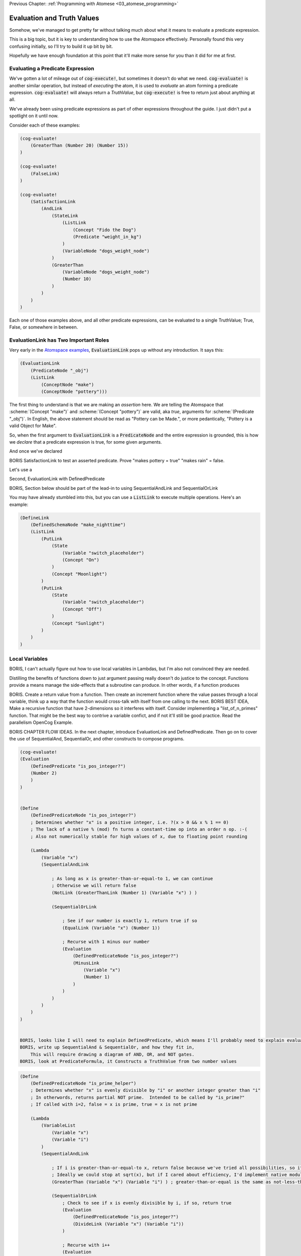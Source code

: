 .. role:: scheme(code)
   :language: scheme
.. role:: c(code)
   :language: c

.. _04_evaluation_and_truth_values:

Previous Chapter: :ref:`Programming with Atomese <03_atomese_programming>`

========================================================================
Evaluation and Truth Values
========================================================================

Somehow, we've managed to get pretty far without talking much about what it means to evaluate a predicate expression.

This is a big topic, but it is key to understanding how to use the Atomspace effectively.
Personally found this very confusing initially, so I'll try to build it up bit by bit.

Hopefully we have enough foundation at this point that it'll make more sense for you than it did for me at first.

Evaluating a Predicate Expression
^^^^^^^^^^^^^^^^^^^^^^^^^^^^^^^^^^^^^^^^^^^^^^^^^^^^^^^^^^^^^^^^^^^^^^^^

We've gotten a lot of mileage out of :code:`cog-execute!`, but sometimes it doesn't do what we need.
:code:`cog-evaluate!` is another similar operation, but instead of *executing* the atom, it is used to *evaluate* an atom forming a predicate expression.
:code:`cog-evaluate!` will always return a *TruthValue*, but :code:`cog-execute!` is free to return just about anything at all.

We've already been using predicate expressions as part of other expressions throughout the guide.
I just didn't put a spotlight on it until now.

Consider each of these examples:

.. code-block:: scheme

    (cog-evaluate! 
        (GreaterThan (Number 20) (Number 15))
    )

    (cog-evaluate! 
        (FalseLink)
    )

    (cog-evaluate! 
        (SatisfactionLink
            (AndLink
                (StateLink
                    (ListLink
                        (Concept "Fido the Dog")
                        (Predicate "weight_in_kg")
                    )
                    (VariableNode "dogs_weight_node")
                )
                (GreaterThan
                    (VariableNode "dogs_weight_node")
                    (Number 10)
                )
            )
        )
    )

Each one of those examples above, and all other predicate expressions, can be evaluated to a single TruthValue; True, False, or somewhere in between.

EvaluationLink has Two Important Roles
^^^^^^^^^^^^^^^^^^^^^^^^^^^^^^^^^^^^^^^^^^^^^^^^^^^^^^^^^^^^^^^^^^^^^^^^

Very early in the `Atomspace examples <https://github.com/opencog/atomspace/blob/master/examples/atomspace/knowledge.scm>`_, :code:`EvaluationLink` pops up without any introduction.
It says this:

.. code-block:: scheme

    (EvaluationLink
        (PredicateNode "_obj")
        (ListLink
            (ConceptNode "make")
            (ConceptNode "pottery")))

The first thing to understand is that we are making an *assertion* here.
We are telling the Atomspace that :scheme:`(Concept "make")` and :scheme:`(Concept "pottery")` are valid, aka *true*, arguments for :scheme:`(Predicate "_obj")`.
In English, the above statement should be read as "Pottery can be Made.", or more pedantically, "Pottery is a valid Object for Make".

So, when the first argument to :code:`EvaluationLink` is a :code:`PredicateNode` and the entire expression is grounded, this is how we *declare* that a predicate expression is true, for some given arguments.

And once we've declared 

BORIS SatisfactionLink to test an asserted predicate.  Prove "makes pottery = true" "makes rain" = false.

Let's use a 


Second, EvaluationLink with DefinedPredicate


























BORIS, Section below should be part of the lead-in to using SequentialAndLink and SequentialOrLink

You may have already stumbled into this, but you can use a :code:`ListLink` to execute multiple operations.
Here's an example: 

.. code-block:: scheme

    (DefineLink
        (DefinedSchemaNode "make_nighttime")
        (ListLink
            (PutLink
                (State
                    (Variable "switch_placeholder")
                    (Concept "On")
                )
                (Concept "Moonlight")
            )
            (PutLink
                (State
                    (Variable "switch_placeholder")
                    (Concept "Off")
                )
                (Concept "Sunlight")
            )
        )
    )



Local Variables
^^^^^^^^^^^^^^^^^^^^^^^^^^^^^^^^^^^^^^^^^^^^^^^^^^^^^^^^^^^^^^^^^^^^^^^^

BORIS, I can't actually figure out how to use local variables in Lambdas, but I'm also not convinced they are needed.

Distilling the benefits of functions down to just argument passing really doesn't do justice to the concept.
Functions provide a means manage the side-effects that a subroutine can produce.
In other words, if a function produces 


BORIS.  Create a return value from a function.
Then create an increment function where the value passes through a local variable, think up a way that the function would cross-talk with itself from one calling to the next.
BORIS BEST IDEA, Make a recursive function that have 2-dimensions so it interferes with itself.
Consider implementing a "list_of_n_primes" function.  That might be the best way to contrive a variable confict, and if not it'll still be good practice.
Read the parallelism OpenCog Example.




BORIS CHAPTER FLOW IDEAS.
In the next chapter, introduce EvaluationLink and DefinedPredicate.
Then go on to cover the use of SequentialAnd, SequentialOr, and other constructs to compose programs.


.. code-block:: scheme

    (cog-evaluate!
    (Evaluation
        (DefinedPredicate "is_pos_integer?")
        (Number 2)
        )
    )


    (Define
        (DefinedPredicateNode "is_pos_integer?")
        ; Determines whether "x" is a positive integer, i.e. ?(x > 0 && x % 1 == 0)
        ; The lack of a native % (mod) fn turns a constant-time op into an order n op. :-(
        ; Also not numerically stable for high values of x, due to floating point rounding

        (Lambda
            (Variable "x")
            (SequentialAndLink

                ; As long as x is greater-than-or-equal-to 1, we can continue
                ; Otherwise we will return false
                (NotLink (GreaterThanLink (Number 1) (Variable "x") ) )

                (SequentialOrLink

                    ; See if our number is exactly 1, return true if so
                    (EqualLink (Variable "x") (Number 1))

                    ; Recurse with 1 minus our number
                    (Evaluation
                        (DefinedPredicateNode "is_pos_integer?")
                        (MinusLink
                            (Variable "x")
                            (Number 1)
                        )
                    )
                )
            )
        )
    )


    BORIS, looks like I will need to explain DefinedPredicate, which means I'll probably need to explain evaluation
    BORIS, write up SequentialAnd & SequentialOr, and how they fit in, 
        This will require drawing a diagram of AND, OR, and NOT gates.
    BORIS, look at PredicateFormula, it Constructs a TruthValue from two number values

.. code-block:: scheme

    (Define
        (DefinedPredicateNode "is_prime_helper")
        ; Determines whether "x" is evenly divisible by "i" or another integer greater than "i"
        ; In otherwords, returns partial NOT prime.  Intended to be called by "is_prime?"
        ; If called with i=2, false = x is prime, true = x is not prime

        (Lambda
            (VariableList
                (Variable "x")
                (Variable "i")
            )
            (SequentialAndLink

                ; If i is greater-than-or-equal-to x, return false because we've tried all possibilities, so it must be prime
                ; Ideally we could stop at sqrt(x), but if I cared about efficiency, I'd implement native modulo first
                (GreaterThan (Variable "x") (Variable "i") ) ; greater-than-or-equal is the same as not-less-than

                (SequentialOrLink
                    ; Check to see if x is evenly divisible by i, if so, return true
                    (Evaluation
                        (DefinedPredicateNode "is_pos_integer?")
                        (DivideLink (Variable "x") (Variable "i"))
                    )

                    ; Recurse with i++       
                    (Evaluation
                        (DefinedPredicateNode "is_prime_helper")
                        (Variable "x")
                        (PlusLink (Variable "i") (Number 1))
                    )
                )
            )
        )
    )

    (cog-evaluate!
    (Evaluation
        (DefinedPredicate "is_prime_helper")
        (Number 5)
        (Number 2)
        )
    )

    (Define
        (DefinedPredicateNode "is_prime?")
        ; Determines whether a number supplied is prime or not
        
        (Lambda
            (Variable "x")

            ; Call our recursive helper function
            (NotLink
                (Evaluation
                    (DefinedPredicateNode "is_prime_helper")
                    (Variable "x")
                    (Number 2)
                )
            )
        )
    )

    (cog-evaluate!
    (Evaluation
        (DefinedPredicate "is_prime?")
        (Number 37)
        )
    )

    

    BORIS, Include discussion about FFI, like a printf debug funcrtion

.. code-block:: scheme

    (define (scm-display-wrapper-exec atom)
        (display atom)
        (Concept "done")
    )

    (cog-execute!
        (ExecutionOutput
            (GroundedSchema "scm: scm-display-wrapper-exec")
            (Concept "Hi")
        )
    )

    (define (scm-display-wrapper-eval atom)
        (display atom)
        (stv 1 1)
    )

    (cog-evaluate!
        (Evaluation
            (GroundedPredicate "scm: scm-display-wrapper-eval")
            (Concept "Hi")
        )
    )

    (define (scm-display-wrapper-eval-2-arg atom1 atom2)
        (display atom1)
        (display atom2)
        (stv 1 1)
    )

    (cog-evaluate!
        (Evaluation
            (GroundedPredicate "scm: scm-display-wrapper-eval-2-arg")
            (List
                (Concept "One")
                (Concept "Two")
            )
        )
    )


Boris end of FFI section

.. code-block:: scheme


    (Define
        ; Calculates the next prime number, greater than the number supplied
        (DefinedSchemaNode "next_prime")
        (Lambda
            (Variable "x")

            ; temp = x+1
            (SetValue (Variable "x") (Predicate ""))
            
            ; Check to see if temp is prime

            ; If it is, return it, if not, recurse to find the value after temp
        )
    )

BORIS, need to explain the SetValue and ValueOf Links in Chapter 2.  It fits with the "optimization" section

.. code-block:: scheme

    (Define
        (DefinedSchemaNode "list_of_n_primes")
        (Lambda
            (VariableNode "n")

        )
    )

    




BORIS
Look at explaining DefinedPredicateNode


BORIS. Check out the https://github.com/opencog/atomspace/blob/master/examples/pattern-matcher/type-signature.scm example.  
BORIS SignatureLink and DefinedTypeNode
Let's start with data structures.  In C, for example, there is the :c:`struct` keyword, to declares a collection of variables that are packaged up together as a unified code object.














NEXT CHAPTER BEGINS SOON.  BORIS YELTSIN





LP: See if I can get the AndLink stuff to work for partial conditionals, testing it with the side-effect-full eval path from the recursive-loop.scm example


The Philosophy of Truth
------------------------------------------------------------------------

When you run that :code:`cog-evaluate!` snippet above, you should get this:

.. code-block:: scheme

    (stv 1 1)

"stv" in this case stands for *Simple Truth Value*, and an STV is composed of two floating point numbers: *Strength* and *Confidence*.
In our case, they are both exactly 1.  The expression was 100% true, and we are 100% sure of that.

So, as you can see, this is a step beyond simple bivalent (crisp true or false) logic in both reasoning ability and complexity.

But what precisely does it mean for something to be half-true?  Well... It's complicated.

Consider the statement "Charlie is tall."  If Charlie were 210cm tall, most people today would judge that true.
If he were 120cm, most would judge it false.  But what if Charlie were 175cm?  In this case, the statement might be "half-true".

This line of reasoning was formalized as `Fuzzy Logic <https://en.wikipedia.org/wiki/Fuzzy_logic>`_, by Lotfi Zadeh, whom I was lucky enough to chat with for half an hour, mostly about self-driving cars, back in the year 2000 when I was 19 years old, but I digress...

Using fuzzy logic, we can define a set of all tall people, and then a person with a height of 175cm could have a 50% membership in that set.
In traditional set theory, an object or data point either belongs or doesn't belong in a set, based on the set membership function.  In other words, traditional sets always have a crisp boundary.  In fuzzy logic, the membership function returns a value between 0 and 1, so there can be a continuous transition from outside the set to inside the set.

But consider the conceptual difference between our statement about Charlie and the statement "The train from Birmingham arrives every day at 10:42am."  Given the legendary unreliability of the London Midland train service, you'd certainly assign that statement a low truth value.
But this is a probabilistic truth rather than a fuzzy truth.  Some days, the train will indeed arrive on time, but on the majority of days it will not.  This kind of truth value is meant to express a probability that the statement is true.

So in summary, a fuzzy truth value represents the **degree** to which a statement is true, while a probabilistic truth value represents the **chance** that it is true.
Fuzzy truth values are useful for tracking, well fuzzy, statements of known facts, while probabilistic truth values are useful for tracking predictions and known uncertainties.
They are related concepts, but they aren't mathmatically interchangeable.

Those are two interpretations of the *strength* component; what about the the *confidence* component?
Strength represents the known aspect of the truth value and confidence is the unknown aspect.
Consider a truth value of :scheme:`(stv 0.5 1.0)` for the statement "A coin-flip will land on heads."  If somebody offered you a bet with better-than-even odds on that coin, you could be confident that your expected return would be positive.
But consider the same statement about an unknown coin :scheme:`(stv 0.5 0.0)`.  It might be a weighted coin that lands on tails 99% of the time.  From that TruthValue you just don't know.

OpenCog and the Atomspace support additional types of more complicated TruthValues to cover different situations.
For example there is the `FormulaTruthValue <https://wiki.opencog.org/w/FormulaTruthValue>`_ for situations where the truth of an assertion depends on additional factors.  These are good for representing probability distribution functions.
Also there is the `CountTruthValue <https://wiki.opencog.org/w/TruthValue#CountTruthValue>`_ for situations where the system continues to collect new observations and refine its assesment of the probability.

Partial truth is a very big topic, and we're not going to be able to do it justice in this guide.  This section is just a superficial introduction to make you aware of the problem-space.

In general, you can read the official OpenCog reference for TruthValue here: `<https://wiki.opencog.org/w/TruthValue>`_

And now we'll introduce *Probabilistic Logic Networks*, or *PLNs* for short.  PLNs are a way to reason with partial truth values.
OpenCog and PLNs have a shared heritage, and many ideas from PLNs deeply inform the architecture of OpenCog.  We'll talk a lot more about PLNs in the coming chapters.

For now, you can read an introductory paper on PLNs here: `<https://aiatadams.files.wordpress.com/2016/02/invited_paper_3.pdf>`_

And the complete PLN book can be downloaded (for now) here: `<https://aiatadams.files.wordpress.com/2016/02/pln_book_6_27_08.pdf>`_


BORIS HERE


Now, we want to put him into a "Big Dog" or a "Small Dog" set, depending on his weight.
But first, we need to define a predicate that will evaluate to true if his weight is above a threshold.


BORIS Unnatural Break

So unlike the other query link types, :code:`SatisfactionLink` is appropriate to use in an evaluation context rather than in an execution context.  In fact, 


Let's stop here, and just evaluate our new predicate.

.. code-block:: scheme

    (cog-evaluate! fido_is_big?)

You should get back :scheme:`(stv 0 1)`, aka false.  Fido is not heavier than 15kg.  If you're not convinced, try tweaking Fido's weight or the predicate to get the answer you want.

BORIS Unnatural Break

Continuing on, we can now create the appropriate :code:`MemberLink`, depending on how our predicate evaluates.

.. code-block:: scheme

    (cog-evaluate!
        (OrLink
            (AndLink
                fido_is_big?
                (MemberLink
                    (Concept "Fido the Dog")
                    (Predicate "Big Dog")
                )
            )
            (MemberLink
                (Concept "Fido the Dog")
                (Predicate "Small Dog")
            )
        )
    )
    

BORIS this is BORKED.  The trouble is that those memberlinks end up existing in the atomspace BECAUSE they exist as part of the query!!!

.. code-block:: scheme

    (cog-evaluate!
        (OrLink
            (AndLink
                fido_is_big?
                (StateLink
                    (Concept "Fido the Dog")
                    (Predicate "Big Dog")
                )
            )
            (StateLink
                (Concept "Fido the Dog")
                (Predicate "Small Dog")
            )
        )
    )


    (cog-evaluate!
        (MemberLink (stv 1 1)
            (Concept "Fido the Dog")
            (Predicate "Small Dog")
        )
    )




BORIS, talk about how both sides can potentially execute, and it's just up to the end to decide which side to use.  How there isn't a program counter, as in precedural programming.



Boris, what happens if something has a truth value of 0.5???  Which link is created???  Both.


BORIS YELTSIN
Talk about side-effect-free vs. side-effects, SequentialAndLink



BORIS introduce StrengthOf & CondfidenceOf



Declaring EvaluationLinks
------------------------------------------------------------------------

BORIS, talk about grounding and checking if an assertion is true or not

Assert, (Come up with an example that isn't an "isa" relationship.  Dogs chew bones, goats chew leaves)

BORIS Below is WRONG!
In the previous chapter, we showed how :code:`cog-execute!` could execute certain *Active* links, resulting in an atom or value being created and returned.
For *Declarative*, aka passive links, the :code:`cog-evaluate!` OpenCog function is its counterpart.
Unlike Active Links, Declarative links always evaluate to a *TruthValue*.



BORIS, include the fact that a truthValue is attached to an atom with a special key.  Explained in values.scm example.


BORIS Let's ask the Atomspace a true/false question.  "Is Fido an Animal?"


BORIS What to say about EvaluationLink??  We've already introduced them above, GreaterThanLink is an EvalLink.



BORIS.  Explain AnchorNodes and VariableLists




BORIS Revisit PredicateNode

BORIS EvaluationLink
BORIS two views, as an assertion with a truth value, or as a way to evaluate the truth of a proposition


BORIS BORIS, How do I query whether something is part of another set


BORIS PredicateFOrmula



BORIS Cover using PutLink to find a location and update it.  For example, search the Atomspace, and put all dogs heavier than 10kg is the "Big Dogs" set.


BORIS (CAN I DEFINE MY OWN TYPES, from an atom-uniqueness standpoint???)
BORIS Next Chapter
We'll also talk about the FFI, like using ExecutionOutput and GroundedSchema, or GroundedPredicate, look at "execute.scm"





BORIS.  Understand how Values become Atoms sometimes...  A clue is dropped in the documentation on SleepLink https://wiki.opencog.org/w/SleepLink
He says "NumberNodes are problematic for the AtomSpace".  It appears that numeric values can exist temporarily, and under certain situations then crystalize into nodes.  Hippo has something similar.
